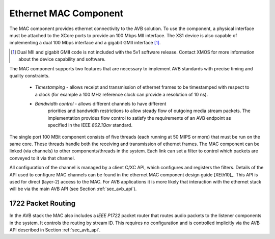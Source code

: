 Ethernet MAC Component
----------------------

The MAC component provides ethernet connectivity to the AVB
solution. To use the component, a physical interface must be attached
to the XCore ports to provide an 100 Mbps MII interface. The XS1
device is also capable of implementing a dual 100 Mbps interface and
a gigabit GMII interface [#]_.

.. [#] Dual MII and gigabit GMII code is not included with the 5v1
       software release. Contact XMOS for more information about the 
       device capability and software.

The MAC component supports two features that are necessary to
implement  AVB standards with precise timing and quality constraints. 

  * *Timestamping* - allows receipt and transmission of ethernet frames to be timestamped with respect to a clock (for example a 100 MHz reference clock can provide a resolution of 10 ns). 

  * *Bandwidth control* - allows different channels to have different
     priorities and bandwidth restrictions to allow steady flow of
     outgoing media stream packets. The implementation provides flow
     control to satisfy the requirements of an AVB endpoint as
     specified in the IEEE *802.1Qav* standard.

The single port 100 MBit component consists of five threads (each
running at 50 MIPS or more) that must be run on the same core. These threads handle both the receiving and transmission of
ethernet frames. The MAC component can be linked (via channels) to other components/threads in the system. Each link can set a filter to
control which packets are conveyed to it via that channel. 

.. only:: latex

  .. image:: images/single-100-mac.pdf
     :width: 70%
     :align: center

.. only:: html

  .. image:: images/single-100-mac.png
     :align: center

All configuration of the channel is managed by a client C/XC API, which
configures and registers the filters. Details of the API used to
configure MAC channels can be found in the ethernet MAC component
design guide [XEth10]_. This API is used for direct (layer-2) access to the
MAC. For AVB applications it is more likely that interaction with the
ethernet stack will be via the main AVB API (see Section
:ref:`sec_avb_api`).

1722 Packet Routing
~~~~~~~~~~~~~~~~~~~

In the AVB stack the MAC also includes a *IEEE P1722* packet router
that routes audio packets to the listener components in the system. 
It controls the routing by stream ID. This requires no configuration
and is controlled implicitly via the AVB API described in Section 
:ref:`sec_avb_api`.
